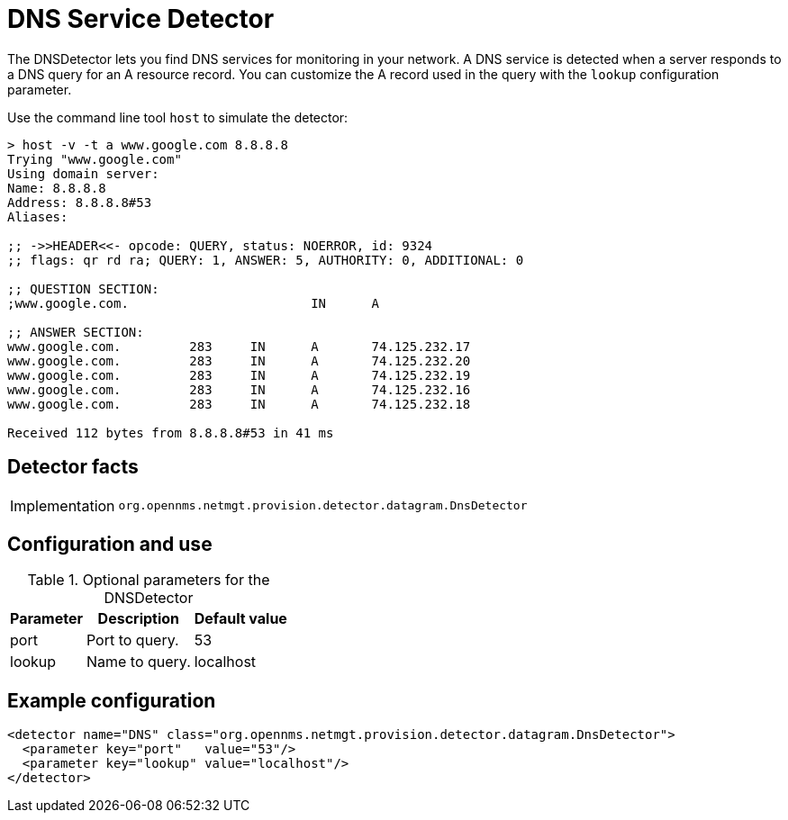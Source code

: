 = DNS Service Detector

The DNSDetector lets you find DNS services for monitoring in your network.
A DNS service is detected when a server responds to a DNS query for an A resource record.
You can customize the A record used in the query with the `lookup` configuration parameter.

Use the command line tool `host` to simulate the detector:

[source, console]
----
> host -v -t a www.google.com 8.8.8.8
Trying "www.google.com"
Using domain server:
Name: 8.8.8.8
Address: 8.8.8.8#53
Aliases:

;; ->>HEADER<<- opcode: QUERY, status: NOERROR, id: 9324
;; flags: qr rd ra; QUERY: 1, ANSWER: 5, AUTHORITY: 0, ADDITIONAL: 0

;; QUESTION SECTION:
;www.google.com.			IN	A

;; ANSWER SECTION:
www.google.com.		283	IN	A	74.125.232.17
www.google.com.		283	IN	A	74.125.232.20
www.google.com.		283	IN	A	74.125.232.19
www.google.com.		283	IN	A	74.125.232.16
www.google.com.		283	IN	A	74.125.232.18

Received 112 bytes from 8.8.8.8#53 in 41 ms
----

== Detector facts

[options="autowidth"]
|===
| Implementation | `org.opennms.netmgt.provision.detector.datagram.DnsDetector`
|===

== Configuration and use

.Optional parameters for the DNSDetector
[options="header, autowidth"]
[cols="1,3,3"]
|===
| Parameter
| Description
| Default value

| port
| Port to query.
| 53

| lookup
| Name to query.
| localhost
|===

== Example configuration

[source,xml]
----
<detector name="DNS" class="org.opennms.netmgt.provision.detector.datagram.DnsDetector">
  <parameter key="port"   value="53"/>
  <parameter key="lookup" value="localhost"/>
</detector>
----